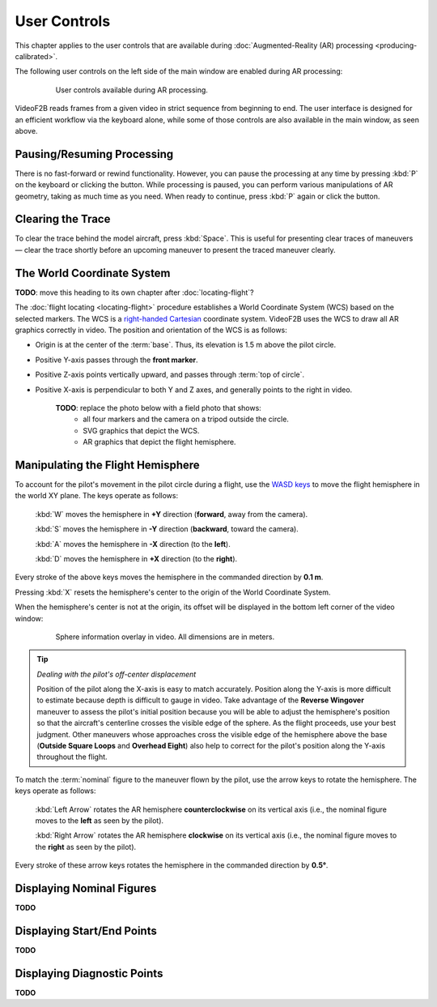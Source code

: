#############
User Controls
#############

This chapter applies to the user controls that are available during
:doc:`Augmented-Reality (AR) processing <producing-calibrated>`.

The following user controls on the left side of the main window are enabled during AR processing:

    .. figure:: images/user-controls-ar.png

        User controls available during AR processing.

VideoF2B reads frames from a given video in strict sequence from beginning to end. The user interface is
designed for an efficient workflow via the keyboard alone, while some of those controls are also available in
the main window, as seen above.

Pausing/Resuming Processing
---------------------------

There is no fast-forward or rewind functionality. However, you can pause the processing at any time by
pressing :kbd:`P` on the keyboard or clicking the |Icon for Pause button| button.  While processing is paused,
you can perform various manipulations of AR geometry, taking as much time as you need. When ready to continue,
press :kbd:`P` again or click the |Icon for Play button| button.

Clearing the Trace
------------------

To clear the trace behind the model aircraft, press :kbd:`Space`. This is useful for presenting clear traces
of maneuvers — clear the trace shortly before an upcoming maneuver to present the traced maneuver clearly.

The World Coordinate System
---------------------------

**TODO**: move this heading to its own chapter after :doc:`locating-flight`?

The :doc:`flight locating <locating-flight>` procedure establishes a World Coordinate System (WCS) based on
the selected markers. The WCS is a `right-handed <https://en.wikipedia.org/wiki/Right-hand_rule>`__ `Cartesian
<https://en.wikipedia.org/wiki/Cartesian_coordinate_system>`__ coordinate system. VideoF2B uses the WCS to
draw all AR graphics correctly in video. The position and orientation of the WCS is as follows:

- Origin is at the center of the :term:`base`. Thus, its elevation is 1.5 m above the pilot circle.
- Positive Y-axis passes through the **front marker**.
- Positive Z-axis points vertically upward, and passes through :term:`top of circle`.
- Positive X-axis is perpendicular to both Y and Z axes, and generally points to the right in video.

    **TODO**: replace the photo below with a field photo that shows:
      - all four markers and the camera on a tripod outside the circle.
      - SVG graphics that depict the WCS.
      - AR graphics that depict the flight hemisphere.

    .. image:: images/todo/markers-arrangement.jpg

Manipulating the Flight Hemisphere
----------------------------------

To account for the pilot's movement in the pilot circle during a flight, use the `WASD keys
<https://www.computerhope.com/jargon/w/wsad.htm>`__ to move the flight hemisphere in the world XY plane. The
keys operate as follows:

    :kbd:`W` moves the hemisphere in **+Y** direction (**forward**, away from the camera).

    :kbd:`S` moves the hemisphere in **-Y** direction (**backward**, toward the camera).

    :kbd:`A` moves the hemisphere in **-X** direction (to the **left**).

    :kbd:`D` moves the hemisphere in **+X** direction (to the **right**).

Every stroke of the above keys moves the hemisphere in the commanded direction by **0.1 m**.

Pressing :kbd:`X` resets the hemisphere's center to the origin of the World Coordinate System.

When the hemisphere's center is not at the origin, its offset will be displayed in the bottom left corner of
the video window:

    .. figure:: images/sphere-info-overlay.png

        Sphere information overlay in video. All dimensions are in meters.

.. tip:: *Dealing with the pilot's off-center displacement*

    Position of the pilot along the X-axis is easy to match accurately. Position along the Y-axis is more
    difficult to estimate because depth is difficult to gauge in video. Take advantage of the **Reverse
    Wingover** maneuver to assess the pilot's initial position because you will be able to adjust the
    hemisphere's position so that the aircraft's centerline crosses the visible edge of the sphere. As the
    flight proceeds, use your best judgment. Other maneuvers whose approaches cross the visible edge of the
    hemisphere above the base (**Outside Square Loops** and **Overhead Eight**) also help to correct for the
    pilot's position along the Y-axis throughout the flight.

To match the :term:`nominal` figure to the maneuver flown by the pilot, use the arrow keys to rotate the
hemisphere. The keys operate as follows:

    :kbd:`Left Arrow` rotates the AR hemisphere **counterclockwise** on its vertical axis (i.e., the nominal
    figure moves to the **left** as seen by the pilot).

    :kbd:`Right Arrow` rotates the AR hemisphere **clockwise** on its vertical axis (i.e., the nominal figure
    moves to the **right** as seen by the pilot).

Every stroke of these arrow keys rotates the hemisphere in the commanded direction by **0.5°**.

Displaying Nominal Figures
------------------------------

**TODO**

Displaying Start/End Points
---------------------------

**TODO**

Displaying Diagnostic Points
----------------------------

**TODO**



.. |Icon for Pause button| image:: images/icons/pause-circle-line.svg
    :class: inline

.. |Icon for Play button| image:: images/icons/play-circle-line.svg
    :class: inline
